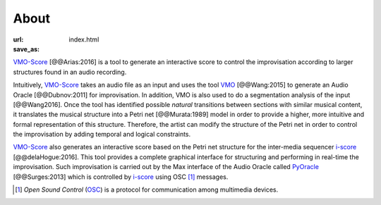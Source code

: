 About
=====

:url:
:save_as: index.html

VMO-Score_ [@@Arias:2016] is a tool to generate an interactive score to control
the improvisation according to larger structures found in an audio recording.

Intuitively, VMO-Score_ takes an audio file as an input and uses the tool VMO_
[@@Wang:2015] to generate an Audio Oracle [@@Dubnov:2011] for improvisation. In
addition, VMO is also used to do a segmentation analysis of the input
[@@Wang2016]. Once the tool has identified possible *natural* transitions
between sections with similar musical content, it translates the musical
structure into a Petri net [@@Murata:1989] model in order to provide a higher,
more intuitive and formal representation of this structure. Therefore, the
artist can modify the structure of the Petri net in order to control the
improvisation by adding temporal and logical constraints.

VMO-Score_ also generates an interactive score based on the Petri net structure
for the inter-media sequencer i-score_ [@@delaHogue:2016]. This tool provides
a complete graphical interface for structuring and performing in real-time the
improvisation. Such improvisation is carried out by the Max interface of the
Audio Oracle called PyOracle_ [@@Surges:2013] which is controlled by i-score_
using OSC [#]_ messages.



.. image:: {filename}/images/summary.png
   :alt: summary
   :width: 50 %
   :align: center

.. [#] *Open Sound Control* (OSC_) is a protocol for communication among multimedia devices.

.. _VMO-Score: {filename}/pages/about.rst
.. _VMO: https://github.com/wangsix/vmo
.. _i-score: http://i-score.org/
.. _PyOracle: https://gitlab.com/himito/PyOracle_I-score
.. _OSC: http://opensoundcontrol.org/
